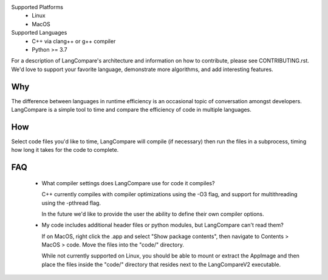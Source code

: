 Supported Platforms 
    * Linux 
    * MacOS 

Supported Languages
    * C++ via clang++ or g++ compiler 
    * Python >= 3.7

For a description of LangCompare's architecture and information on how to
contribute, please see CONTRIBUTING.rst. We'd love to support your favorite
language, demonstrate more algorithms, and add interesting features.

Why
---
The difference between languages in runtime efficiency is an occasional
topic of conversation amongst developers. LangCompare is a simple tool
to time and compare the efficiency of code in multiple languages.

How
---
Select code files you'd like to time, LangCompare will compile (if
necessary) then run the files in a subprocess, timing how long it takes for the
code to complete. 

FAQ
---
    * What compiler settings does LangCompare use for code it compiles?

      C++ currently compiles with compiler optimizations using the -O3 flag,
      and support for multithreading using the -pthread flag. 

      In the future we'd like to provide the user the ability to define their
      own compiler options.
      
    * My code includes additional header files or python modules, but
      LangCompare can't read them?

      If on MacOS, right click the .app and select "Show package contents",
      then navigate to Contents > MacOS > code. Move the files into the "code/"
      directory.

      While not currently supported on Linux, you should be able to mount or
      extract the AppImage and then place the files inside the "code/"
      directory that resides next to the LangCompareV2 executable.
